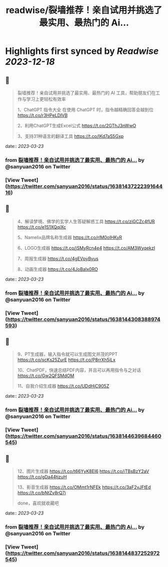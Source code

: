 :PROPERTIES:
:title: readwise/裂墙推荐！亲自试用并挑选了最实用、最热门的 Ai...
:END:

:PROPERTIES:
:author: [[sanyuan2016 on Twitter]]
:full-title: "裂墙推荐！亲自试用并挑选了最实用、最热门的 Ai..."
:category: [[tweets]]
:url: https://twitter.com/sanyuan2016/status/1638143722239164416
:image-url: https://pbs.twimg.com/profile_images/1641291972530044928/Rw71tBAr.jpg
:END:

* Highlights first synced by [[Readwise]] [[2023-12-18]]
** 📌
#+BEGIN_QUOTE
裂墙推荐！亲自试用并挑选了最实用、最热门的 AI 工具，帮助朋友们在工作与学习上更轻松有效率

1、ChatGPT 指令大全
在使用 ChatGPT 时，指令越精确回答会越到位
https://t.co/r3HPeLDIVB

2、利用ChatGPT生成Excel公式
https://t.co/2GThJ3nWwO

3、支持31种语言的翻译工具
https://t.co/IKd7aS5Gxp 
#+END_QUOTE
    date:: [[2023-03-23]]
*** from _裂墙推荐！亲自试用并挑选了最实用、最热门的 Ai..._ by @sanyuan2016 on Twitter
*** [View Tweet](https://twitter.com/sanyuan2016/status/1638143722239164416)
** 📌
#+BEGIN_QUOTE
4、解读梦境、佛学的玄学人生答疑解惑工具
https://t.co/ziGCZc4fUR
https://t.co/e1S1XQqiXc

5、Namelix品牌名称生成器
https://t.co/rlM0oIHKyR

6、LOGO生成器
https://t.co/jSMyRcn4e4
https://t.co/AM3WyqekzI

7、周报生成器
https://t.co/4gEVpyBvus

8、动画生成器
https://t.co/4JoBaIx0RO 
#+END_QUOTE
    date:: [[2023-03-23]]
*** from _裂墙推荐！亲自试用并挑选了最实用、最热门的 Ai..._ by @sanyuan2016 on Twitter
*** [View Tweet](https://twitter.com/sanyuan2016/status/1638144308388974593)
** 📌
#+BEGIN_QUOTE
9、PT生成器，输入指令就可以生成图文并茂的PPT
https://t.co/scKs25ZurE
https://t.co/P8rrXh5jLx

10、ChatPDF，快速总结PDF内容，并且可以再用指令与之对话
https://t.co/Gw2QFSMdOM

11、自我介绍生成器
https://t.co/UDdHjC905Z 
#+END_QUOTE
    date:: [[2023-03-23]]
*** from _裂墙推荐！亲自试用并挑选了最实用、最热门的 Ai..._ by @sanyuan2016 on Twitter
*** [View Tweet](https://twitter.com/sanyuan2016/status/1638144639684460545)
** 📌
#+BEGIN_QUOTE
12、图片生成器
https://t.co/t66YyK8EI6
https://t.co/iTBsBzY2aV
https://t.co/gDa44tjzuH

13、影音生成器
https://t.co/OMmt1rNFEk
https://t.co/3aF2vJFtEd
https://t.co/bNtZv8rQ7i

done，喜欢就收藏吧 
#+END_QUOTE
    date:: [[2023-03-23]]
*** from _裂墙推荐！亲自试用并挑选了最实用、最热门的 Ai..._ by @sanyuan2016 on Twitter
*** [View Tweet](https://twitter.com/sanyuan2016/status/1638144837252972545)